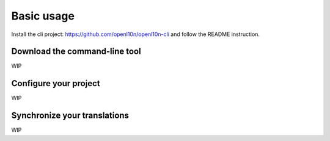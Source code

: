 Basic usage
===========

Install the cli project: https://github.com/openl10n/openl10n-cli
and follow the README instruction.


Download the command-line tool
------------------------------

WIP

Configure your project
----------------------

WIP

Synchronize your translations
-----------------------------

WIP
